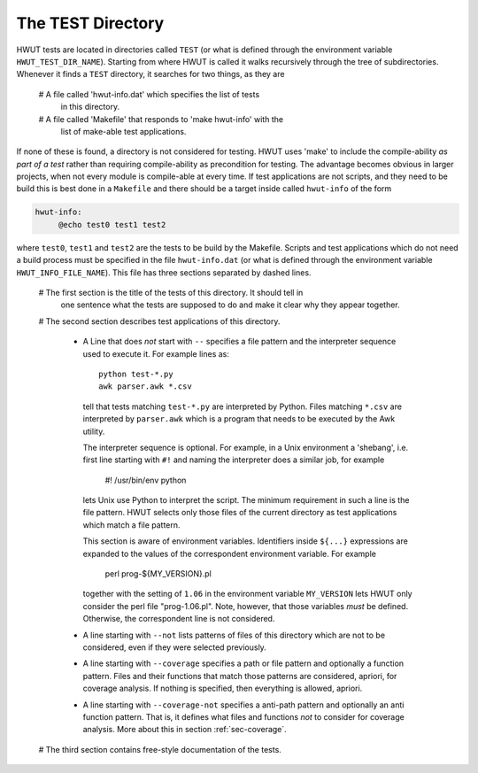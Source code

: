 The TEST Directory
==================

HWUT tests are located in directories called ``TEST`` (or what is defined
through the environment variable ``HWUT_TEST_DIR_NAME``). Starting from where
HWUT is called it walks recursively through the tree of subdirectories. Whenever
it finds a ``TEST`` directory, it searches for two things, as they are

  # A file called 'hwut-info.dat' which specifies the list of tests
    in this directory.

  # A file called 'Makefile' that responds to 'make hwut-info' with the 
    list of make-able test applications. 

If none of these is found, a directory is not considered for testing. HWUT uses
'make' to include the compile-ability *as part of a test* rather than requiring
compile-ability as precondition for testing. The advantage becomes obvious in
larger projects, when not every module is compile-able at every time. If test
applications are not scripts, and they need to be build this is best done 
in a ``Makefile`` and there should be a target inside called ``hwut-info``
of the form

.. code-block:: Makefile

   hwut-info: 
        @echo test0 test1 test2 

where ``test0``, ``test1`` and ``test2`` are the tests to be build by the Makefile.
Scripts and test applications which do not need a build process must be specified
in the file ``hwut-info.dat`` (or what is defined through the environment variable 
``HWUT_INFO_FILE_NAME``). This file has three sections separated by dashed lines.

 # The first section is the title of the tests of this directory. It should tell in 
   one sentence what the tests are supposed to do and make it clear why they appear
   together. 

 # The second section describes test applications of this directory.

   * A Line that does *not* start with ``--`` specifies a file pattern and 
     the interpreter sequence used to execute it. For example lines as::

         python test-*.py
         awk parser.awk *.csv

     tell that tests matching ``test-*.py`` are interpreted by Python. Files
     matching ``*.csv`` are interpreted by ``parser.awk`` which is a program
     that needs to be executed by the Awk utility. 

     The interpreter sequence is optional. For example, in a Unix environment a
     'shebang', i.e. first line starting with ``#!`` and naming the interpreter
     does a similar job, for example

         #! /usr/bin/env python 

     lets Unix use Python to interpret the script. The minimum requirement in
     such a line is the file pattern. HWUT selects only those files of the current
     directory as test applications which match a file pattern.

     This section is aware of environment variables. Identifiers inside ``${...}``
     expressions are expanded to the values of the correspondent environment 
     variable. For example

            perl prog-${MY_VERSION}.pl

     together with the setting of ``1.06`` in the environment variable ``MY_VERSION``
     lets HWUT only consider the perl file "prog-1.06.pl". Note, however, that those
     variables *must* be defined. Otherwise, the correspondent line is not considered.

   * A line starting with ``--not`` lists patterns of files of this directory
     which are not to be considered, even if they were selected previously.

   * A line starting with ``--coverage`` specifies a path or file pattern
     and optionally a function pattern. Files and their functions that match
     those patterns are considered, apriori, for coverage analysis. If nothing
     is specified, then everything is allowed, apriori.

   * A line starting with ``--coverage-not`` specifies a anti-path pattern
     and optionally an anti function pattern. That is, it defines what files 
     and functions *not* to consider for coverage analysis. More about this in 
     section :ref:`sec-coverage`.

 # The third section contains free-style documentation of the tests.


